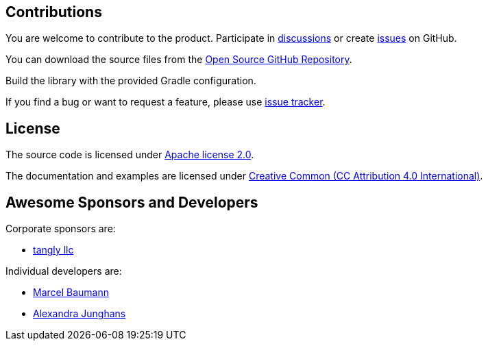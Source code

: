 == Contributions

You are welcome to contribute to the product.
Participate in https://github.com/orgs/tangly-team/discussions[discussions] or create https://github.com/tangly-team/tangly-os/issues[issues] on GitHub.

You can download the source files from the https://github.com/tangly-team/tangly-os[Open Source GitHub Repository].

Build the library with the provided Gradle configuration.

If you find a bug or want to request a feature, please use https://github.com/tangly-team/tangly-os/issues[issue tracker].

== License

The source code is licensed under https://www.apache.org/licenses/LICENSE-2.0[Apache license 2.0].

The documentation and examples are licensed under https://creativecommons.org/licenses/by/4.0/[Creative Common (CC Attribution 4.0 International)].

== Awesome Sponsors and Developers

Corporate sponsors are:

* https://www.tangly.net[tangly llc]

Individual developers are:

* https://linkedin.com/in/marcelbaumann[Marcel Baumann]
* https://linkedin.com/in/junghana/[Alexandra Junghans]
